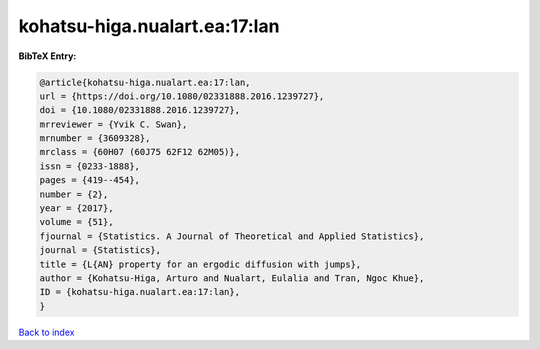 kohatsu-higa.nualart.ea:17:lan
==============================

.. :cite:t:`kohatsu-higa.nualart.ea:17:lan`

.. bibliography:: ../../All.bib

**BibTeX Entry:**

.. code-block:: bibtex

   @article{kohatsu-higa.nualart.ea:17:lan,
   url = {https://doi.org/10.1080/02331888.2016.1239727},
   doi = {10.1080/02331888.2016.1239727},
   mrreviewer = {Yvik C. Swan},
   mrnumber = {3609328},
   mrclass = {60H07 (60J75 62F12 62M05)},
   issn = {0233-1888},
   pages = {419--454},
   number = {2},
   year = {2017},
   volume = {51},
   fjournal = {Statistics. A Journal of Theoretical and Applied Statistics},
   journal = {Statistics},
   title = {L{AN} property for an ergodic diffusion with jumps},
   author = {Kohatsu-Higa, Arturo and Nualart, Eulalia and Tran, Ngoc Khue},
   ID = {kohatsu-higa.nualart.ea:17:lan},
   }

`Back to index <../index>`_
